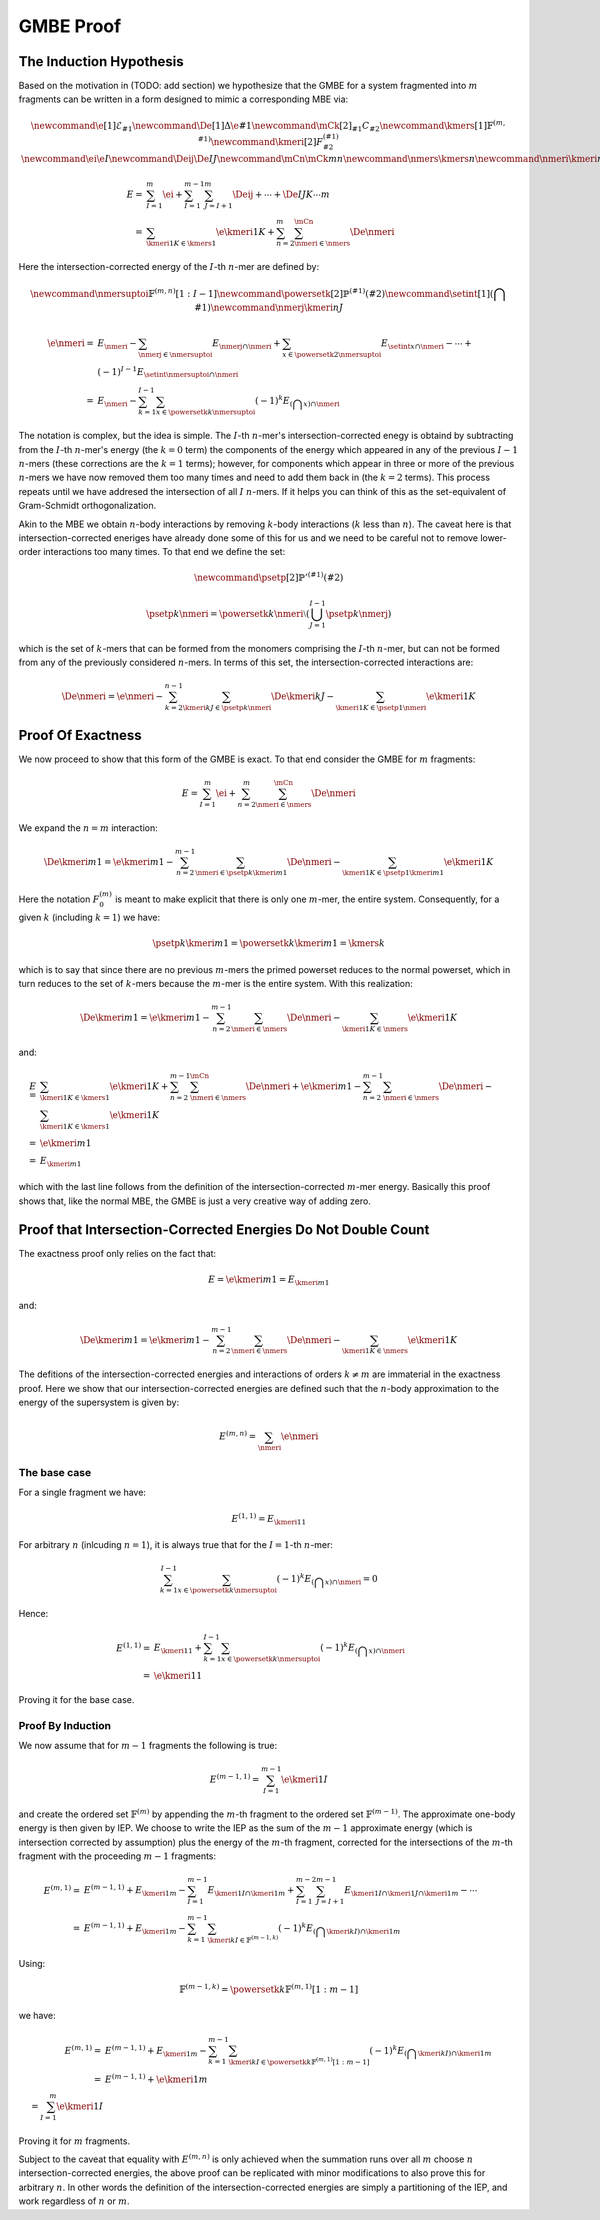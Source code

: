 .. |m| replace:: :math:`m`
.. |n| replace:: :math:`n`
.. |I| replace:: :math:`I`
.. |k| replace:: :math:`k`

##########
GMBE Proof
##########

The Induction Hypothesis
========================

Based on the motivation in (TODO: add section) we hypothesize that the GMBE for 
a system fragmented into |m| fragments can be written in a form designed to
mimic a corresponding MBE via:

.. math::
   \newcommand{\e}[1]{\mathcal{E}_{#1}}
   \newcommand{\De}[1]{\Delta\e{#1}} 
   \newcommand{\mCk}[2]{_{#1}C_{#2}}
   \newcommand{\kmers}[1]{\mathbb{F}^{\left(m, #1\right)}}
   \newcommand{\kmeri}[2]{F^{\left(#1\right)}_{#2}}
   \newcommand{\ei}{\e{I}}
   \newcommand{\Deij}{\De{IJ}}
   \newcommand{\mCn}{\mCk{m}{n}}
   \newcommand{\nmers}{\kmers{n}}
   \newcommand{\nmeri}{\kmeri{n}{I}}
   
   E =& \sum_{I=1}^{m} \ei + \sum_{I=1}^{m-1}\sum_{J=I+1}^{m} \Deij + \cdots +
       \De{IJK\cdots m}\\
     =& \sum_{\kmeri{1}{K}\in\kmers{1}} \e{\kmeri{1}{K}} + 
        \sum_{n=2}^{m}\sum_{\nmeri\in\nmers}^{\mCn} \De{\nmeri}

Here the intersection-corrected energy of the |I|-th |n|-mer are defined by:

.. math::
    \newcommand{\nmersuptoi}{\mathbb{F}^{\left(m,n\right)}[1:I-1]}
    \newcommand{\powersetk}[2]{\mathbb{P}^{\left(#1\right)}\left(#2\right)}
    \newcommand{\setint}[1]{\left(\bigcap {#1}\right)}
    \newcommand{\nmerj}{\kmeri{n}{J}}
    
    \e{\nmeri} =& E_{\nmeri} - 
                  \sum_{\nmerj\in\nmersuptoi} E_{\nmerj\cap\nmeri} + 
                  \sum_{x\in\powersetk{2}{\nmersuptoi}}
                  E_{\setint{x}\cap\nmeri} - \cdots +\\ 
                & (-1) ^{I-1} E_{\setint{\nmersuptoi}\cap\nmeri}\\
               =& E_{\nmeri} - 
                  \sum_{k=1}^{I-1}\sum_{x\in\powersetk{k}{\nmersuptoi}}
                    (-1) ^ k E_{\left(\bigcap x\right)\cap \nmeri}         

The notation is complex, but the idea is simple. The |I|-th |n|-mer's
intersection-corrected enegy is obtaind by subtracting from the |I|-th |n|-mer's
energy (the :math:`k=0` term) the components of the energy which appeared in any
of the previous :math:`I-1` |n|-mers (these corrections are the :math:`k=1` 
terms); however, for components which appear in three or more of the previous 
|n|-mers we have now removed them too many times and need to add them back in 
(the :math:`k=2` terms). This process repeats until we have addresed the 
intersection of all |I| |n|-mers. If it helps you can think of this as the
set-equivalent of Gram-Schmidt orthogonalization. 

Akin to the MBE we obtain |n|-body interactions by removing |k|-body 
interactions (|k| less than |n|). The caveat here is that intersection-corrected
eneriges have already done some of this for us and we need to be careful not to 
remove lower-order interactions too many times. To that end we define the set:

.. math::
   \newcommand{\psetp}[2]{\mathbb{P}'^{\left(#1\right)}\left(#2\right)}


   \psetp{k}{\nmeri} = \powersetk{k}{\nmeri}\setminus
                       \left(\bigcup_{J=1}^{I-1}\psetp{k}{\nmerj}\right)

which is the set of |k|-mers that can be formed from the monomers comprising the
|I|-th |n|-mer, but can not be formed from any of the previously considered 
|n|-mers. In terms of this set, the intersection-corrected interactions are:

.. math::
   \De{\nmeri} = \e{\nmeri} - 
                 \sum_{k=2}^{n-1}\sum_{\kmeri{k}{J}\in\psetp{k}{\nmeri}} 
                  \De{\kmeri{k}{J}} - \sum_{\kmeri{1}{K}\in\psetp{1}{\nmeri}} 
                  \e{\kmeri{1}{K}}

Proof Of Exactness
==================

We now proceed to show that this form of the GMBE is exact. To that end consider
the GMBE for |m| fragments:

.. math::
   E = \sum_{I=1}^{m} \ei + 
         \sum_{n=2}^{m}\sum_{\nmeri\in\nmers}^{\mCn} \De{\nmeri}
         
We expand the :math:`n=m` interaction:

.. math::
   \De{\kmeri{m}{1}} = \e{\kmeri{m}{1}} - 
                       \sum_{n=2}^{m-1}\sum_{\nmeri\in\psetp{k}{\kmeri{m}{1}}}
                         \De{\nmeri} - 
                       \sum_{\kmeri{1}{K}\in\psetp{1}{\kmeri{m}{1}}} 
                         \e{\kmeri{1}{K}}

Here the notation :math:`F^{\left(m\right)}_{0}` is meant to make explicit that 
there is only one |m|-mer, the entire system. Consequently, for a given |k| 
(including :math:`k=1`) we have:

.. math::
    \psetp{k}{\kmeri{m}{1}} = \powersetk{k}{\kmeri{m}{1}} = \kmers{k}

which is to say that since there are no previous |m|-mers the primed powerset
reduces to the normal powerset, which in turn reduces to the set of |k|-mers
because the |m|-mer is the entire system. With this realization:   

.. math::
    \De{\kmeri{m}{1}} = \e{\kmeri{m}{1}} - 
                        \sum_{n=2}^{m-1}\sum_{\nmeri\in\nmers}
                          \De{\nmeri} - 
                        \sum_{\kmeri{1}{K}\in\nmers} 
                          \e{\kmeri{1}{K}}

and:

.. math::
    E =& \sum_{\kmeri{1}{K}\in\kmers{1}} \e{\kmeri{1}{K}} + 
         \sum_{n=2}^{m-1}\sum_{\nmeri\in\nmers}^{\mCn} \De{\nmeri} +
         \e{\kmeri{m}{1}} - 
         \sum_{n=2}^{m-1}\sum_{\nmeri\in\nmers} \De{\nmeri} - 
         \sum_{\kmeri{1}{K}\in\kmers{1}} \e{\kmeri{1}{K}}\\
       =& \e{\kmeri{m}{1}}\\
       =& E_{\kmeri{m}{1}}
       
which with the last line follows from the definition of the 
intersection-corrected |m|-mer energy. Basically this proof shows that, like the
normal MBE, the GMBE is just a very creative way of adding zero.

Proof that Intersection-Corrected Energies Do Not Double Count
==============================================================

The exactness proof only relies on the fact that:

.. math::
   E = \e{\kmeri{m}{1}} = E_{\kmeri{m}{1}}
   
and:

.. math::
    \De{\kmeri{m}{1}} = \e{\kmeri{m}{1}} - 
    \sum_{n=2}^{m-1}\sum_{\nmeri\in\nmers}
      \De{\nmeri} - 
    \sum_{\kmeri{1}{K}\in\nmers} 
      \e{\kmeri{1}{K}}

The defitions of the intersection-corrected energies and interactions of orders
:math:`k\neq m` are immaterial in the exactness proof. Here we show that our
intersection-corrected energies are defined such that the |n|-body approximation
to the energy of the supersystem is given by:

.. math::
   E^{(m,n)} = \sum_{\nmeri}\e{\nmeri} 

   
The base case
-------------

For a single fragment we have:

.. math::
   E^{(1,1)} = E_{\kmeri{1}{1}}

For arbitrary |n| (inlcuding :math:`n=1`), it is always true that for the 
:math:`I=1`-th |n|-mer:

   .. math::
      \sum_{k=1}^{I-1}\sum_{x\in\powersetk{k}{\nmersuptoi}}
        (-1)^k E_{\left(\bigcap x\right)\cap \nmeri} = 0

Hence:

.. math::
    E^{(1,1)} =& E_{\kmeri{1}{1}} + 
                \sum_{k=1}^{I-1}\sum_{x\in\powersetk{k}{\nmersuptoi}}
                (-1)^k E_{\left(\bigcap x\right)\cap \nmeri}\\
              =& \e{\kmeri{1}{1}}  
 
Proving it for the base case.

Proof By Induction
------------------

.. |Fm| replace:: :math:`\mathbb{F}^{\left(m\right)}`
.. |Fm1| replace:: :math:`\mathbb{F}^{\left(m-1\right)}`

We now assume that for :math:`m-1` fragments the following is true:

.. math::
   E^{(m-1,1)} = \sum_{I=1}^{m-1}\e{\kmeri{1}{I}}
   
and create the ordered set |Fm| by appending the |m|-th fragment to the ordered 
set |Fm1|. The approximate one-body energy is then given by IEP. We choose to
write the IEP as the sum of the
:math:`m-1` approximate energy (which is intersection corrected by assumption)
plus the energy of the |m|-th fragment, corrected for the intersections of the
|m|-th fragment with the proceeding :math:`m-1` fragments:

.. math::
   E^{(m, 1)} =& E^{(m-1, 1)} + E_{\kmeri{1}{m}} - 
                 \sum_{I=1}^{m-1} E_{\kmeri{1}{I}\cap\kmeri{1}{m}} +
                 \sum_{I=1}^{m-2}\sum_{J=I+1}^{m-1} 
                   E_{\kmeri{1}{I}\cap\kmeri{1}{J}\cap\kmeri{1}{m}} - \cdots\\
              =& E^{(m-1, 1)} + E_{\kmeri{1}{m}} -  
                 \sum_{k=1}^{m-1}\sum_{\kmeri{k}{I}\in\mathbb{F}^{(m-1, k)}}
                    (-1)^k E_{\left(\bigcap \kmeri{k}{I}\right)\cap\kmeri{1}{m}}         

Using:

.. math::
   \mathbb{F}^{\left(m-1, k\right)} = 
    \powersetk{k}{\mathbb{F}^{\left(m,1\right)}[1:m-1]}

we have:

.. math::
    E^{(m, 1)}=& E^{(m-1, 1)} + E_{\kmeri{1}{m}} -  
                 \sum_{k=1}^{m-1}\sum_{\kmeri{k}{I}\in
                    \powersetk{k}{\mathbb{F}^{\left(m,1\right)}[1:m-1]}}
                    (-1)^k E_{\left(\bigcap \kmeri{k}{I}\right)\cap\kmeri{1}{m}}\\
               =& E^{(m-1, 1)} + \e{\kmeri{1}{m}}\\
               = \sum_{I=1}^{m}\e{\kmeri{1}{I}}

Proving it for :math:`m` fragments.

Subject to the caveat that equality with :math:`E^{(m,n)}` is only achieved when
the summation runs over all |m| choose |n| intersection-corrected energies, the
above proof can be replicated with minor modifications to also prove this 
for arbitrary |n|. In other words the definition of the intersection-corrected
energies are simply a partitioning of the IEP, and work regardless of |n| or 
|m|.
